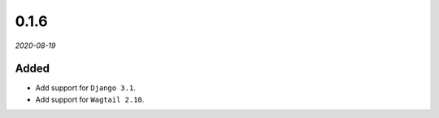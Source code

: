 #####
0.1.6
#####

*2020-08-19*

Added
-----

- Add support for ``Django 3.1``.
- Add support for ``Wagtail 2.10``.
